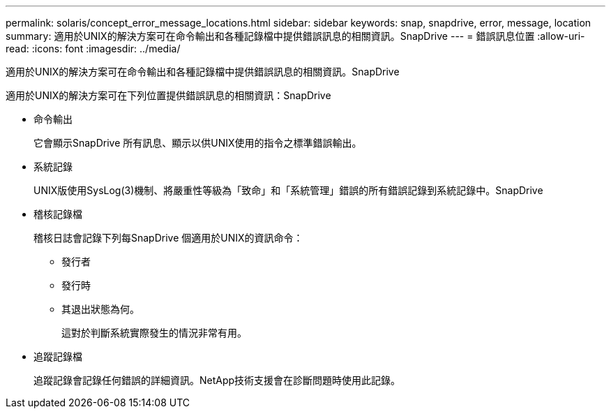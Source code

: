 ---
permalink: solaris/concept_error_message_locations.html 
sidebar: sidebar 
keywords: snap, snapdrive, error, message, location 
summary: 適用於UNIX的解決方案可在命令輸出和各種記錄檔中提供錯誤訊息的相關資訊。SnapDrive 
---
= 錯誤訊息位置
:allow-uri-read: 
:icons: font
:imagesdir: ../media/


[role="lead"]
適用於UNIX的解決方案可在命令輸出和各種記錄檔中提供錯誤訊息的相關資訊。SnapDrive

適用於UNIX的解決方案可在下列位置提供錯誤訊息的相關資訊：SnapDrive

* 命令輸出
+
它會顯示SnapDrive 所有訊息、顯示以供UNIX使用的指令之標準錯誤輸出。

* 系統記錄
+
UNIX版使用SysLog(3)機制、將嚴重性等級為「致命」和「系統管理」錯誤的所有錯誤記錄到系統記錄中。SnapDrive

* 稽核記錄檔
+
稽核日誌會記錄下列每SnapDrive 個適用於UNIX的資訊命令：

+
** 發行者
** 發行時
** 其退出狀態為何。
+
這對於判斷系統實際發生的情況非常有用。



* 追蹤記錄檔
+
追蹤記錄會記錄任何錯誤的詳細資訊。NetApp技術支援會在診斷問題時使用此記錄。


